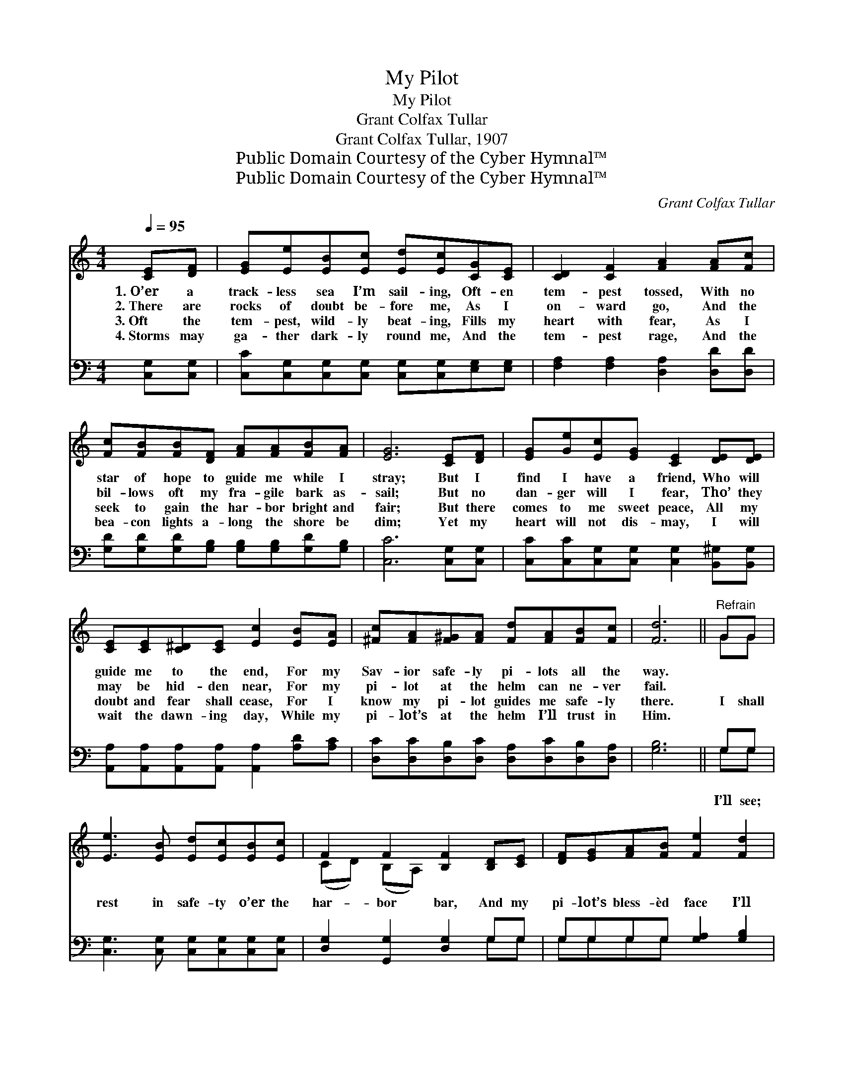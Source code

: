 X:1
T:My Pilot
T:My Pilot
T:Grant Colfax Tullar
T:Grant Colfax Tullar, 1907
T:Public Domain Courtesy of the Cyber Hymnal™
T:Public Domain Courtesy of the Cyber Hymnal™
C:Grant Colfax Tullar
Z:Public Domain
Z:Courtesy of the Cyber Hymnal™
%%score ( 1 2 ) ( 3 4 )
L:1/8
Q:1/4=95
M:4/4
K:C
V:1 treble 
V:2 treble 
V:3 bass 
V:4 bass 
V:1
 [CE][DF] | [EG][Ee][EB][Ec] [Ed][Ec][CG][CE] | [CD]2 [CF]2 [FA]2 [FA][Fc] | %3
w: 1.~O’er a|track- less sea I’m sail- ing, Oft- en|tem- pest tossed, With no|
w: 2.~There are|rocks of doubt be- fore me, As I|on- ward go, And the|
w: 3.~Oft the|tem- pest, wild- ly beat- ing, Fills my|heart with fear, As I|
w: 4.~Storms may|ga- ther dark- ly round me, And the|tem- pest rage, And the|
 [Fc][FB][FB][DF] [FA][FA][FB][FA] | [EG]6 [CE][DF] | [EG][Ge][Ec][EG] [CE]2 [DE][DE] | %6
w: star of hope to guide me while I|stray; But I|find I have a friend, Who will|
w: bil- lows oft my fra- gile bark as-|sail; But no|dan- ger will I fear, Tho’ they|
w: seek to gain the har- bor bright and|fair; But there|comes to me sweet peace, All my|
w: bea- con lights a- long the shore be|dim; Yet my|heart will not dis- may, I will|
 [CE][CE][C^D][CE] [Ec]2 [EB][EA] | [^Fc][FA][F^G][FA] [Fd][FA][FB][Fc] | [Fd]6 ||"^Refrain" GG | %10
w: guide me to the end, For my|Sav- ior safe- ly pi- lots all the|way.||
w: may be hid- den near, For my|pi- lot at the helm can ne- ver|fail.||
w: doubt and fear shall cease, For I|know my pi- lot guides me safe- ly|there.|I shall|
w: wait the dawn- ing day, While my|pi- lot’s at the helm I’ll trust in|Him.||
 [Ee]3 [EB] [Ed][Ec][EB][Ec] | F2 F2 [B,F]2 [B,D][CE] | [DF][EG][FA][FB] [Fe]2 [Fd]2 | %13
w: |||
w: |||
w: rest in safe- ty o’er the|har- bor bar, And my|pi- lot’s bless- èd face I’ll|
w: |||
 G4 !fermata![FG]2 GG | [Ge]3 [GB] [Gd][Gc][GB][Gc] | [Fd]2 [Ae]2 !fermata![Af]2 [Ae][Ad] | %16
w: |||
w: |||
w: see; All the storms|of life shall then be safe-|ly past, Oh, what glo-|
w: |||
 [Gc] [EG]3 [^Fc]2 [=Fd]2 | [Ec]6 |] %18
w: ||
w: ||
w: ry that will be!||
w: ||
V:2
 x2 | x8 | x8 | x8 | x8 | x8 | x8 | x8 | x6 || GG | x8 | (CD) (B,A,) x4 | x8 | (E2 E2 G)G x2 | x8 | %15
 x8 | x8 | x6 |] %18
V:3
 [C,G,][C,G,] | [C,C][C,G,][C,G,][C,G,] [C,G,][C,G,][E,G,][E,G,] | %2
w: ||
 [F,A,]2 [F,A,]2 [D,A,]2 [D,D][D,D] | [G,D][G,D][G,D][G,B,] [G,B,][G,B,][G,D][G,B,] | %4
w: ||
 [C,C]6 [C,G,][C,G,] | [C,C][C,C][C,G,][C,G,] [C,G,]2 [B,,^G,][B,,G,] | %6
w: ||
 [A,,A,][A,,A,][A,,A,][A,,A,] [A,,A,]2 [A,D][A,C] | [D,C][D,C][D,B,][D,C] [D,A,][D,C][D,B,][D,A,] | %8
w: ||
 [G,B,]6 || G,G, | [C,G,]3 [C,G,] [C,G,][C,G,][C,G,][C,G,] | [D,G,]2 [G,,G,]2 [D,G,]2 G,G, | %12
w: |I’ll see;|||
 G,G,G,G, [G,A,]2 [G,B,]2 | [C,C]2 [^C,^A,]2 !fermata![D,B,]2 [G,B,][G,B,] | %14
w: ||
 [C,C]3 [E,C] [E,C][E,C][E,C][E,C] | [F,A,]2 [E,^C]2 !fermata![D,D]2 [E,=C][F,D] | %16
w: ||
 [G,E] [G,C]3 C2 [G,B,]2 | [C,C]6 |] %18
w: ||
V:4
 x2 | x8 | x8 | x8 | x8 | x8 | x8 | x8 | x6 || G,G, | x8 | x6 G,G, | G,G,G,G, x4 | x8 | x8 | x8 | %16
 x4 (A,D,) x2 | x6 |] %18

